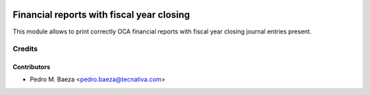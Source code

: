 .. image:: https://img.shields.io/badge/licence-AGPL--3-blue.svg
   :target: http://www.gnu.org/licenses/agpl-3.0-standalone.html
   :alt: License: AGPL-3

==========================================
Financial reports with fiscal year closing
==========================================

This module allows to print correctly OCA financial reports with fiscal year
closing journal entries present.

Credits
=======

Contributors
------------

* Pedro M. Baeza <pedro.baeza@tecnativa.com>
